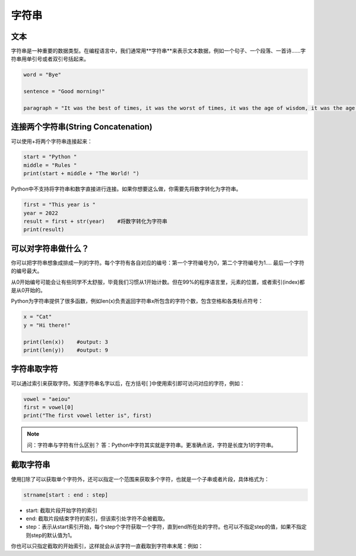 字符串
=======

文本
-------
字符串是一种重要的数据类型。在编程语言中，我们通常用**字符串**来表示文本数据，例如一个句子、一个段落、一首诗......字符串用单引号或者双引号括起来。

.. code-block:: python

        word = "Bye"

        sentence = "Good morning!"

        paragraph = "It was the best of times, it was the worst of times, it was the age of wisdom, it was the age of foolishness, it was the epoch of belief, it was the epoch of incredulity, it was the season of Light, it was the season of Darkness, it was the spring of hope, it was the winter of despair, we had everything before us, we had nothing before us, we were all going direct to Heaven, we were all going direct the other way--in short, the period was so far like the present period that some of its noisiest authorities insisted on its being received, for good or for evil, in the superlative degree of comparison only."

连接两个字符串(String Concatenation)
--------
可以使用+将两个字符串连接起来：

.. code-block:: python

    start = "Python "
    middle = "Rules "
    print(start + middle + "The World! ")

Python中不支持将字符串和数字直接进行连接。如果你想要这么做，你需要先将数字转化为字符串。

.. code-block:: python

    first = "This year is "
    year = 2022
    result = first + str(year)    #将数字转化为字符串
    print(result)

可以对字符串做什么？
--------

你可以把字符串想象成排成一列的字符。每个字符有各自对应的编号：第一个字符编号为0，第二个字符编号为1.... 最后一个字符的编号最大。

.. image:: str.png
  :width: 400

从0开始编号可能会让有些同学不太舒服，毕竟我们习惯从1开始计数。但在99%的程序语言里，元素的位置，或者索引(index)都是从0开始的。

Python为字符串提供了很多函数，例如len(x)负责返回字符串x所包含的字符个数，包含空格和各类标点符号：

.. code-block:: python

    x = "Cat"
    y = "Hi there!"

    print(len(x))    #output: 3
    print(len(y))    #output: 9

字符串取字符
---------
可以通过索引来获取字符。知道字符串名字以后，在方括号[ ]中使用索引即可访问对应的字符，例如：

.. code-block:: python

    vowel = "aeiou"
    first = vowel[0]
    print("The first vowel letter is", first)

.. note::
    问：字符串与字符有什么区别？
    答：Python中字符其实就是字符串。更准确点说，字符是长度为1的字符串。

截取字符串
-----------
使用[]除了可以获取单个字符外，还可以指定一个范围来获取多个字符，也就是一个子串或者片段，具体格式为：

.. code-block:: python

    strname[start : end : step]

* start: 截取片段开始字符的索引

* end: 截取片段结束字符的索引，但该索引处字符不会被截取。

* step：表示从start索引开始，每个step个字符获取一个字符，直到end所在处的字符。也可以不指定step的值，如果不指定则step的默认值为1。

.. code-block:: python
    wow = "Oh My God!"
    print(wow[3:9])    #output: "My God"

你也可以只指定截取的开始索引，这样就会从该字符一直截取到字符串末尾：例如：

.. code-block:: python
    greetings = "Hi there!"
    print(greetings[3:])      #output: "there!"